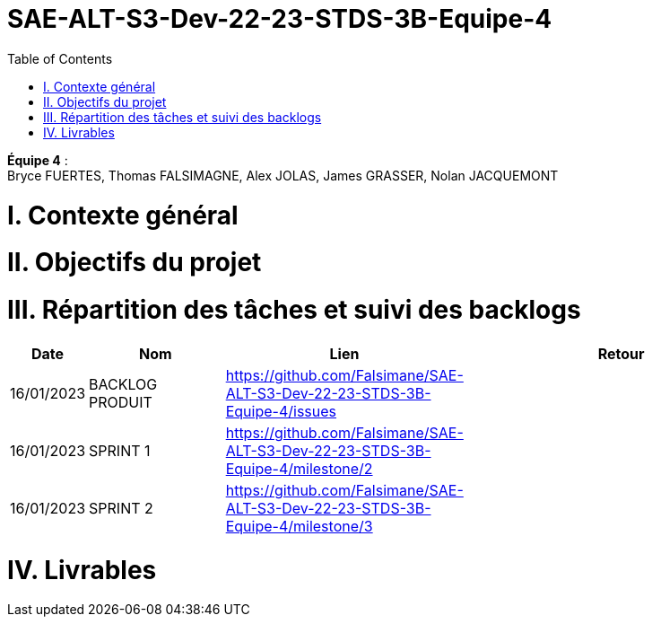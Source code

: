# SAE-ALT-S3-Dev-22-23-STDS-3B-Equipe-4
:toc:

*Équipe 4* : +
Bryce FUERTES, Thomas FALSIMAGNE, Alex JOLAS, James GRASSER, Nolan JACQUEMONT

# I. Contexte général 


# II. Objectifs du projet 


# III. Répartition des tâches et suivi des backlogs 

[cols="1,2,2,5",options=header]
|===
| Date    | Nom         |  Lien                             | Retour
| 16/01/2023 | BACKLOG PRODUIT| https://github.com/Falsimane/SAE-ALT-S3-Dev-22-23-STDS-3B-Equipe-4/issues | 
| 16/01/2023 | SPRINT 1 | https://github.com/Falsimane/SAE-ALT-S3-Dev-22-23-STDS-3B-Equipe-4/milestone/2 | 
| 16/01/2023 | SPRINT 2 | https://github.com/Falsimane/SAE-ALT-S3-Dev-22-23-STDS-3B-Equipe-4/milestone/3 |
|===

# IV. Livrables 




